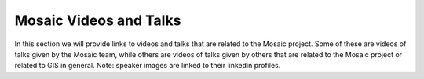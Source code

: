 ==========================
Mosaic Videos and Talks
==========================

In this section we will provide links to videos and talks that are related to the Mosaic project.
Some of these are videos of talks given by the Mosaic team, while others are videos of talks given
by others that are related to the Mosaic project or related to GIS in general. Note: speaker images are linked to their linkedin profiles.


.. raw:: html

    <div class="video-tile">
        <div class="video-title">
            <h2>Mosaic: A Framework for Geospatial Analytics at Scale</h2>
        </div>
        <div class="video-description">
            <p>Location: Data and AI Summit, San Francisco, March 2022</p>
            <p>This video provides an overview of the Mosaic project and the Mosaic framework and the vision Mosaic team had once the project was started.
            It also provides an example of how Mosaic can address use cases such as Ship To Ship Transfer of Goods Detection and how to integrate Mosaic
            and Delta Live Tables to build a geospatial analytics pipeline for ingestion of Open Street Map data.</p>
        </div>
        <iframe width="420" height="315" src="https://www.youtube.com/embed/XQNflqbgP7Q" frameborder="0" allowfullscreen></iframe>
        <ul>
            <li class="linkedin-badge">
                <a href="https://linkedin.com/in/stuart-lynn"><img src="https://media.licdn.com/dms/image/C5603AQEdbhuhF8f_0A/profile-displayphoto-shrink_200_200/0/1557434042961?e=1691625600&v=beta&t=mRgVk5ompAa_SSI3fXZcKeA9gNERAvzszWbvefbfbIQ"></a>
                <p>Stuart Lynn</p>
            </li>
            <li class="linkedin-badge">
                <a href="https://linkedin.com/in/milos-colic"><img src="https://media.licdn.com/dms/image/C4E03AQFhng_zVYMJmg/profile-displayphoto-shrink_200_200/0/1662738802584?e=1691625600&v=beta&t=dtZLvhMddjDdRHq-5_bLo0x0lpKekndzFCgup6PZlRc"></a>
                <p>Milos Colic</p>
            </li>
        </ul>

    </div>


.. raw:: html

    <div class="video-tile">
        <div class="video-title">
            <h2>Advancing Spark - Intro to H3 and Mosaic</h2>
        </div>
        <div class="video-description">
            <p>Location: Virtual, December 2022</p>
            <p>This video provides an overview of Grid Base Index systems, specifically H3 and how it can be used to address geospatial use cases.
            It also provides a discussion around geospatial data specificities and how that fits into big data and distributed data processing.</p>
        </div>
        <iframe width="420" height="315" src="https://www.youtube.com/embed/Z20GHkMRaNM" frameborder="0" allowfullscreen></iframe>
        <ul>
            <li class="linkedin-badge">
                <a href="https://www.linkedin.com/in/simon-whiteley-uk/"><img src="https://media.licdn.com/dms/image/C4E03AQHcYlE4BALCQw/profile-displayphoto-shrink_200_200/0/1580985614993?e=1691625600&v=beta&t=2F_YOgv28rrBkl3IprMR9gDjpIENgJPTaexZi4DBSCM"></a>
                <p>Simon Whiteley</p>
            </li>
            <li class="linkedin-badge">
                <a href="https://linkedin.com/in/milos-colic"><img src="https://media.licdn.com/dms/image/C4E03AQFhng_zVYMJmg/profile-displayphoto-shrink_200_200/0/1662738802584?e=1691625600&v=beta&t=dtZLvhMddjDdRHq-5_bLo0x0lpKekndzFCgup6PZlRc"></a>
                <p>Milos Colic</p>
            </li>
        </ul>

    </div>

.. raw:: html

    <div class="video-tile">
        <div class="video-title">
            <h2>Vector and Raster Data Unification Through H3</h2>
        </div>
        <div class="video-description">
            <p>Location: Spatial Data Science Conference, London, May 2023</p>
            <p>This unification facilitates an easy plugin/plugout capability for all tile and vector layers. Databricks used these principles to design an easy, scalable and extensible Flood Risk for Physical Assets solution using H3 as a unification grid.</p>
        </div>
        <iframe width="420" height="315" src="https://www.youtube.com/embed/LaYHWYr0NbM" frameborder="0" allowfullscreen></iframe>
        <ul>
            <li class="linkedin-badge">
                <a href="https://linkedin.com/in/milos-colic"><img src="https://media.licdn.com/dms/image/C4E03AQFhng_zVYMJmg/profile-displayphoto-shrink_200_200/0/1662738802584?e=1691625600&v=beta&t=dtZLvhMddjDdRHq-5_bLo0x0lpKekndzFCgup6PZlRc"></a>
                <p>Milos Colic</p>
            </li>
        </ul>

    </div>


.. raw:: html

    <div class="video-tile">
        <div class="video-title">
            <h2>Advancing the Geospatial Lakehouse</h2>
        </div>
        <div class="video-description">
            <p>Location: Spatial Data Science Conference, New York, November 2022</p>
            <p>Kent Marten, Staff Product Manager at Databricks, provides an overview of the Databricks Lakehouse, and how its performance and flexibility make it ideal for
            geospatial data processing and analytics. Kent will deep-dive into recent boundary-pushing performance improvements with H3, benchmarks included.</p>
        </div>
        <iframe width="420" height="315" src="https://www.youtube.com/embed/IHfqCYBFMIE" frameborder="0" allowfullscreen></iframe>
        <ul>
            <li class="linkedin-badge">
                <a href="https://www.linkedin.com/in/kent-marten/"><img src="https://media.licdn.com/dms/image/C4E03AQFXD6053h9JuQ/profile-displayphoto-shrink_200_200/0/1573627308666?e=1691625600&v=beta&t=8p3JoL6AvNd_XtLb5bqZZ3I_lE175LxQuaKxBzYZm3g"></a>
                <p>Kent Marten</p>
            </li>
        </ul>

    </div>


.. raw:: html

    <div class="video-tile">
        <div class="video-title">
            <h2>Mosaic: A Framework for Geospatial Analytics at Scale</h2>
        </div>
        <div class="video-description">
            <p>Location: Spatial Data Science Conference, London, May 2022</p>
            <p>This video walks us through Geospatial Analytics on the Lakehouse, discussing how to build scalable, efficient, cloud-based,
            data platforms based on the Lakehouse architecture. It also covers two initiatives: Product Integrations with CARTO & Project Mosaic.
            Mosaic is a Databricks Labs project, which brings a unified framework for distributing geospatial analytics on Databricks.</p>
        </div>
        <iframe width="420" height="315" src="https://www.youtube.com/embed/Iskb2EEUo3M" frameborder="0" allowfullscreen></iframe>
        <ul>
            <li class="linkedin-badge">
                <a href="https://linkedin.com/in/milos-colic"><img src="https://media.licdn.com/dms/image/C4E03AQFhng_zVYMJmg/profile-displayphoto-shrink_200_200/0/1662738802584?e=1691625600&v=beta&t=dtZLvhMddjDdRHq-5_bLo0x0lpKekndzFCgup6PZlRc"></a>
                <p>Milos Colic</p>
            </li>
        </ul>

    </div>




